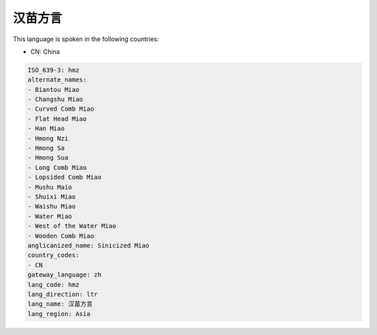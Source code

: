 .. _hmz:

汉苗方言
============

This language is spoken in the following countries:

* CN: China

.. code-block:: yaml

    ISO_639-3: hmz
    alternate_names:
    - Biantou Miao
    - Changshu Miao
    - Curved Comb Miao
    - Flat Head Miao
    - Han Miao
    - Hmong Nzi
    - Hmong Sa
    - Hmong Sua
    - Long Comb Miao
    - Lopsided Comb Miao
    - Mushu Maio
    - Shuixi Miao
    - Waishu Miao
    - Water Miao
    - West of the Water Miao
    - Wooden Comb Miao
    anglicanized_name: Sinicized Miao
    country_codes:
    - CN
    gateway_language: zh
    lang_code: hmz
    lang_direction: ltr
    lang_name: 汉苗方言
    lang_region: Asia
    
